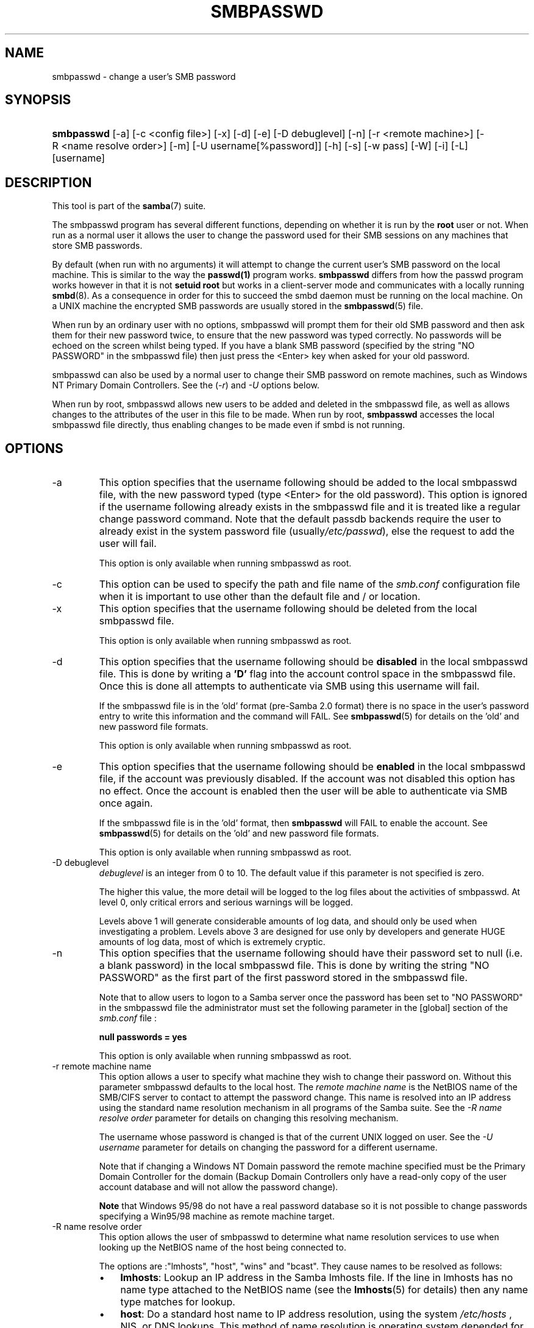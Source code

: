 .\"Generated by db2man.xsl. Don't modify this, modify the source.
.de Sh \" Subsection
.br
.if t .Sp
.ne 5
.PP
\fB\\$1\fR
.PP
..
.de Sp \" Vertical space (when we can't use .PP)
.if t .sp .5v
.if n .sp
..
.de Ip \" List item
.br
.ie \\n(.$>=3 .ne \\$3
.el .ne 3
.IP "\\$1" \\$2
..
.TH "SMBPASSWD" 8 "" "" ""
.SH NAME
smbpasswd \- change a user's SMB password
.SH "SYNOPSIS"
.ad l
.hy 0
.HP 10
\fBsmbpasswd\fR [\-a] [\-c\ <config\ file>] [\-x] [\-d] [\-e] [\-D\ debuglevel] [\-n] [\-r\ <remote\ machine>] [\-R\ <name\ resolve\ order>] [\-m] [\-U\ username[%password]] [\-h] [\-s] [\-w\ pass] [\-W] [\-i] [\-L] [username]
.ad
.hy

.SH "DESCRIPTION"

.PP
This tool is part of the \fBsamba\fR(7) suite\&.

.PP
The smbpasswd program has several different functions, depending on whether it is run by the \fBroot\fR user or not\&. When run as a normal user it allows the user to change the password used for their SMB sessions on any machines that store SMB passwords\&.

.PP
By default (when run with no arguments) it will attempt to change the current user's SMB password on the local machine\&. This is similar to the way the \fBpasswd(1)\fR program works\&. \fB smbpasswd\fR differs from how the passwd program works however in that it is not \fBsetuid root\fR but works in a client\-server mode and communicates with a locally running \fBsmbd\fR(8)\&. As a consequence in order for this to succeed the smbd daemon must be running on the local machine\&. On a UNIX machine the encrypted SMB passwords are usually stored in the \fBsmbpasswd\fR(5) file\&.

.PP
When run by an ordinary user with no options, smbpasswd will prompt them for their old SMB password and then ask them for their new password twice, to ensure that the new password was typed correctly\&. No passwords will be echoed on the screen whilst being typed\&. If you have a blank SMB password (specified by the string "NO PASSWORD" in the smbpasswd file) then just press the <Enter> key when asked for your old password\&.

.PP
smbpasswd can also be used by a normal user to change their SMB password on remote machines, such as Windows NT Primary Domain Controllers\&. See the (\fI\-r\fR) and \fI\-U\fR options below\&.

.PP
When run by root, smbpasswd allows new users to be added and deleted in the smbpasswd file, as well as allows changes to the attributes of the user in this file to be made\&. When run by root, \fB smbpasswd\fR accesses the local smbpasswd file directly, thus enabling changes to be made even if smbd is not running\&.

.SH "OPTIONS"

.TP
\-a
This option specifies that the username following should be added to the local smbpasswd file, with the new password typed (type <Enter> for the old password)\&. This option is ignored if the username following already exists in the smbpasswd file and it is treated like a regular change password command\&. Note that the default passdb backends require the user to already exist in the system password file (usually\fI/etc/passwd\fR), else the request to add the user will fail\&.

This option is only available when running smbpasswd as root\&.

.TP
\-c
This option can be used to specify the path and file name of the \fIsmb\&.conf\fR configuration file when it is important to use other than the default file and / or location\&.

.TP
\-x
This option specifies that the username following should be deleted from the local smbpasswd file\&.

This option is only available when running smbpasswd as root\&.

.TP
\-d
This option specifies that the username following should be \fBdisabled\fR in the local smbpasswd file\&. This is done by writing a \fB'D'\fR flag into the account control space in the smbpasswd file\&. Once this is done all attempts to authenticate via SMB using this username will fail\&.

If the smbpasswd file is in the 'old' format (pre\-Samba 2\&.0 format) there is no space in the user's password entry to write this information and the command will FAIL\&. See \fBsmbpasswd\fR(5) for details on the 'old' and new password file formats\&.

This option is only available when running smbpasswd as root\&.

.TP
\-e
This option specifies that the username following should be \fBenabled\fR in the local smbpasswd file, if the account was previously disabled\&. If the account was not disabled this option has no effect\&. Once the account is enabled then the user will be able to authenticate via SMB once again\&.

If the smbpasswd file is in the 'old' format, then \fB smbpasswd\fR will FAIL to enable the account\&. See \fBsmbpasswd\fR(5) for details on the 'old' and new password file formats\&.

This option is only available when running smbpasswd as root\&.

.TP
\-D debuglevel
\fIdebuglevel\fR is an integer from 0 to 10\&. The default value if this parameter is not specified is zero\&.

The higher this value, the more detail will be logged to the log files about the activities of smbpasswd\&. At level 0, only critical errors and serious warnings will be logged\&.

Levels above 1 will generate considerable amounts of log data, and should only be used when investigating a problem\&. Levels above 3 are designed for use only by developers and generate HUGE amounts of log data, most of which is extremely cryptic\&.

.TP
\-n
This option specifies that the username following should have their password set to null (i\&.e\&. a blank password) in the local smbpasswd file\&. This is done by writing the string "NO PASSWORD" as the first part of the first password stored in the smbpasswd file\&.

Note that to allow users to logon to a Samba server once the password has been set to "NO PASSWORD" in the smbpasswd file the administrator must set the following parameter in the [global] section of the \fIsmb\&.conf\fR file :

\fBnull passwords = yes\fR

This option is only available when running smbpasswd as root\&.

.TP
\-r remote machine name
This option allows a user to specify what machine they wish to change their password on\&. Without this parameter smbpasswd defaults to the local host\&. The \fIremote machine name\fR is the NetBIOS name of the SMB/CIFS server to contact to attempt the password change\&. This name is resolved into an IP address using the standard name resolution mechanism in all programs of the Samba suite\&. See the \fI\-R name resolve order\fR parameter for details on changing this resolving mechanism\&.

The username whose password is changed is that of the current UNIX logged on user\&. See the \fI\-U username\fR parameter for details on changing the password for a different username\&.

Note that if changing a Windows NT Domain password the remote machine specified must be the Primary Domain Controller for the domain (Backup Domain Controllers only have a read\-only copy of the user account database and will not allow the password change)\&.

\fBNote\fR that Windows 95/98 do not have a real password database so it is not possible to change passwords specifying a Win95/98 machine as remote machine target\&.

.TP
\-R name resolve order
This option allows the user of smbpasswd to determine what name resolution services to use when looking up the NetBIOS name of the host being connected to\&.

The options are :"lmhosts", "host", "wins" and "bcast"\&. They cause names to be resolved as follows:


.RS
.TP 3
\(bu
\fBlmhosts\fR: Lookup an IP address in the Samba lmhosts file\&. If the line in lmhosts has no name type attached to the NetBIOS name (see the \fBlmhosts\fR(5) for details) then any name type matches for lookup\&.
.TP
\(bu
\fBhost\fR: Do a standard host name to IP address resolution, using the system \fI/etc/hosts \fR, NIS, or DNS lookups\&. This method of name resolution is operating system depended for instance on IRIX or Solaris this may be controlled by the \fI/etc/nsswitch\&.conf\fR file)\&. Note that this method is only used if the NetBIOS name type being queried is the 0x20 (server) name type, otherwise it is ignored\&.
.TP
\(bu
\fBwins\fR: Query a name with the IP address listed in the \fIwins server\fR parameter\&. If no WINS server has been specified this method will be ignored\&.
.TP
\(bu
\fBbcast\fR: Do a broadcast on each of the known local interfaces listed in the \fIinterfaces\fR parameter\&. This is the least reliable of the name resolution methods as it depends on the target host being on a locally connected subnet\&.
.LP
.RE
.IP
The default order is \fBlmhosts, host, wins, bcast\fR and without this parameter or any entry in the \fBsmb\&.conf\fR(5) file the name resolution methods will be attempted in this order\&.

.TP
\-m
This option tells smbpasswd that the account being changed is a MACHINE account\&. Currently this is used when Samba is being used as an NT Primary Domain Controller\&.

This option is only available when running smbpasswd as root\&.

.TP
\-U username
This option may only be used in conjunction with the \fI\-r\fR option\&. When changing a password on a remote machine it allows the user to specify the user name on that machine whose password will be changed\&. It is present to allow users who have different user names on different systems to change these passwords\&.

.TP
\-h
This option prints the help string for \fB smbpasswd\fR, selecting the correct one for running as root or as an ordinary user\&.

.TP
\-s
This option causes smbpasswd to be silent (i\&.e\&. not issue prompts) and to read its old and new passwords from standard input, rather than from \fI/dev/tty\fR (like the \fBpasswd(1)\fR program does)\&. This option is to aid people writing scripts to drive smbpasswd

.TP
\-w password
This parameter is only available if Samba has been compiled with LDAP support\&. The \fI\-w\fR switch is used to specify the password to be used with theldap admin dn\&. Note that the password is stored in the \fIsecrets\&.tdb\fR and is keyed off of the admin's DN\&. This means that if the value of \fIldap admin dn\fR ever changes, the password will need to be manually updated as well\&.

.TP
\-W
\fBNOTE: \fR This option is same as "\-w" except that the password should be entered using stdin\&.

This parameter is only available if Samba has been compiled with LDAP support\&. The \fI\-W\fR switch is used to specify the password to be used with theldap admin dn\&. Note that the password is stored in the \fIsecrets\&.tdb\fR and is keyed off of the admin's DN\&. This means that if the value of \fIldap admin dn\fR ever changes, the password will need to be manually updated as well\&.

.TP
\-i
This option tells smbpasswd that the account being changed is an interdomain trust account\&. Currently this is used when Samba is being used as an NT Primary Domain Controller\&. The account contains the info about another trusted domain\&.

This option is only available when running smbpasswd as root\&.

.TP
\-L
Run in local mode\&.

.TP
username
This specifies the username for all of the\fBroot only\fR options to operate on\&. Only root can specify this parameter as only root has the permission needed to modify attributes directly in the local smbpasswd file\&.

.SH "NOTES"

.PP
Since \fBsmbpasswd\fR works in client\-server mode communicating with a local smbd for a non\-root user then the smbd daemon must be running for this to work\&. A common problem is to add a restriction to the hosts that may access the \fB smbd\fR running on the local machine by specifying either \fIallow hosts\fR or \fIdeny hosts\fR entry in the \fBsmb\&.conf\fR(5) file and neglecting to allow "localhost" access to the smbd\&.

.PP
In addition, the smbpasswd command is only useful if Samba has been set up to use encrypted passwords\&.

.SH "VERSION"

.PP
This man page is correct for version 3\&.0 of the Samba suite\&.

.SH "SEE ALSO"

.PP
\fBsmbpasswd\fR(5), \fBSamba\fR(7)\&.

.SH "AUTHOR"

.PP
The original Samba software and related utilities were created by Andrew Tridgell\&. Samba is now developed by the Samba Team as an Open Source project similar to the way the Linux kernel is developed\&.

.PP
The original Samba man pages were written by Karl Auer\&. The man page sources were converted to YODL format (another excellent piece of Open Source software, available at ftp://ftp\&.icce\&.rug\&.nl/pub/unix/) and updated for the Samba 2\&.0 release by Jeremy Allison\&. The conversion to DocBook for Samba 2\&.2 was done by Gerald Carter\&. The conversion to DocBook XML 4\&.2 for Samba 3\&.0 was done by Alexander Bokovoy\&.

